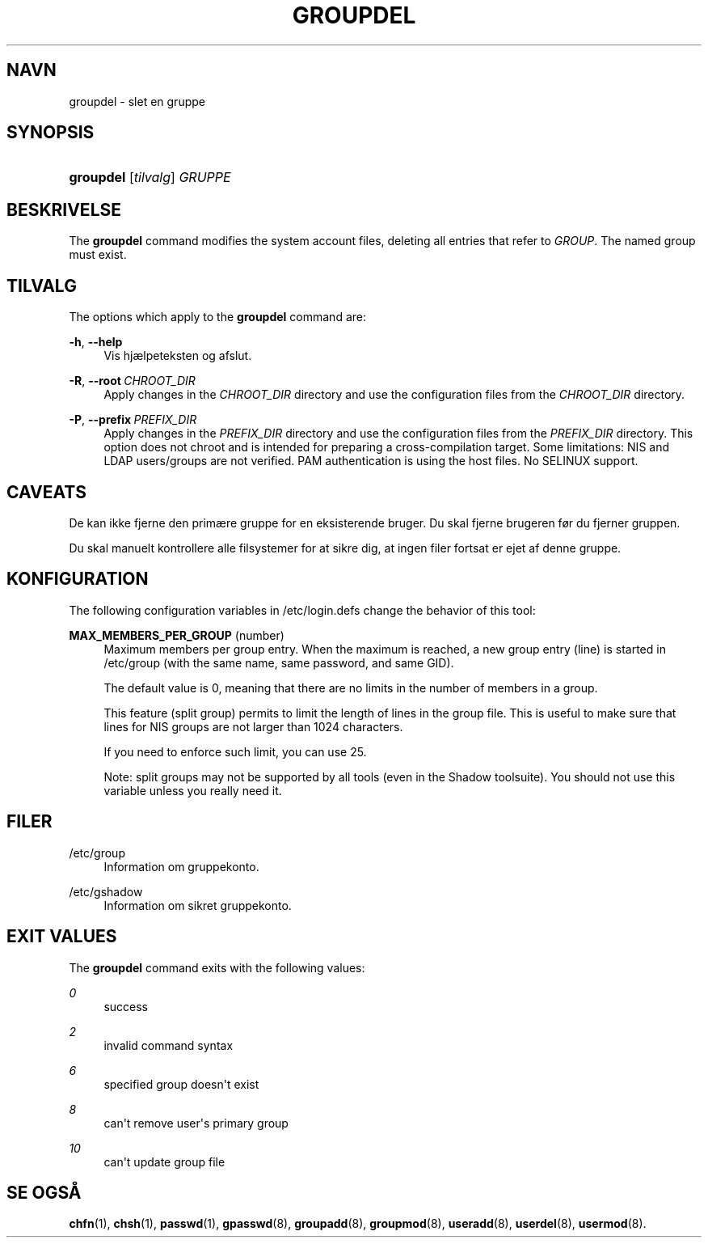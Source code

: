 '\" t
.\"     Title: groupdel
.\"    Author: Julianne Frances Haugh
.\" Generator: DocBook XSL Stylesheets v1.79.1 <http://docbook.sf.net/>
.\"      Date: 23/01/2020
.\"    Manual: Kommandoer for systemh\(oandtering
.\"    Source: shadow-utils 4.8.1
.\"  Language: Danish
.\"
.TH "GROUPDEL" "8" "23/01/2020" "shadow\-utils 4\&.8\&.1" "Kommandoer for systemh\(oandterin"
.\" -----------------------------------------------------------------
.\" * Define some portability stuff
.\" -----------------------------------------------------------------
.\" ~~~~~~~~~~~~~~~~~~~~~~~~~~~~~~~~~~~~~~~~~~~~~~~~~~~~~~~~~~~~~~~~~
.\" http://bugs.debian.org/507673
.\" http://lists.gnu.org/archive/html/groff/2009-02/msg00013.html
.\" ~~~~~~~~~~~~~~~~~~~~~~~~~~~~~~~~~~~~~~~~~~~~~~~~~~~~~~~~~~~~~~~~~
.ie \n(.g .ds Aq \(aq
.el       .ds Aq '
.\" -----------------------------------------------------------------
.\" * set default formatting
.\" -----------------------------------------------------------------
.\" disable hyphenation
.nh
.\" disable justification (adjust text to left margin only)
.ad l
.\" -----------------------------------------------------------------
.\" * MAIN CONTENT STARTS HERE *
.\" -----------------------------------------------------------------
.SH "NAVN"
groupdel \- slet en gruppe
.SH "SYNOPSIS"
.HP \w'\fBgroupdel\fR\ 'u
\fBgroupdel\fR [\fItilvalg\fR] \fIGRUPPE\fR
.SH "BESKRIVELSE"
.PP
The
\fBgroupdel\fR
command modifies the system account files, deleting all entries that refer to
\fIGROUP\fR\&. The named group must exist\&.
.SH "TILVALG"
.PP
The options which apply to the
\fBgroupdel\fR
command are:
.PP
\fB\-h\fR, \fB\-\-help\fR
.RS 4
Vis hj\(aelpeteksten og afslut\&.
.RE
.PP
\fB\-R\fR, \fB\-\-root\fR\ \&\fICHROOT_DIR\fR
.RS 4
Apply changes in the
\fICHROOT_DIR\fR
directory and use the configuration files from the
\fICHROOT_DIR\fR
directory\&.
.RE
.PP
\fB\-P\fR, \fB\-\-prefix\fR\ \&\fIPREFIX_DIR\fR
.RS 4
Apply changes in the
\fIPREFIX_DIR\fR
directory and use the configuration files from the
\fIPREFIX_DIR\fR
directory\&. This option does not chroot and is intended for preparing a cross\-compilation target\&. Some limitations: NIS and LDAP users/groups are not verified\&. PAM authentication is using the host files\&. No SELINUX support\&.
.RE
.SH "CAVEATS"
.PP
De kan ikke fjerne den prim\(aere gruppe for en eksisterende bruger\&. Du skal fjerne brugeren f\(/or du fjerner gruppen\&.
.PP
Du skal manuelt kontrollere alle filsystemer for at sikre dig, at ingen filer fortsat er ejet af denne gruppe\&.
.SH "KONFIGURATION"
.PP
The following configuration variables in
/etc/login\&.defs
change the behavior of this tool:
.PP
\fBMAX_MEMBERS_PER_GROUP\fR (number)
.RS 4
Maximum members per group entry\&. When the maximum is reached, a new group entry (line) is started in
/etc/group
(with the same name, same password, and same GID)\&.
.sp
The default value is 0, meaning that there are no limits in the number of members in a group\&.
.sp
This feature (split group) permits to limit the length of lines in the group file\&. This is useful to make sure that lines for NIS groups are not larger than 1024 characters\&.
.sp
If you need to enforce such limit, you can use 25\&.
.sp
Note: split groups may not be supported by all tools (even in the Shadow toolsuite)\&. You should not use this variable unless you really need it\&.
.RE
.SH "FILER"
.PP
/etc/group
.RS 4
Information om gruppekonto\&.
.RE
.PP
/etc/gshadow
.RS 4
Information om sikret gruppekonto\&.
.RE
.SH "EXIT VALUES"
.PP
The
\fBgroupdel\fR
command exits with the following values:
.PP
\fI0\fR
.RS 4
success
.RE
.PP
\fI2\fR
.RS 4
invalid command syntax
.RE
.PP
\fI6\fR
.RS 4
specified group doesn\*(Aqt exist
.RE
.PP
\fI8\fR
.RS 4
can\*(Aqt remove user\*(Aqs primary group
.RE
.PP
\fI10\fR
.RS 4
can\*(Aqt update group file
.RE
.SH "SE OGS\(oA"
.PP
\fBchfn\fR(1),
\fBchsh\fR(1),
\fBpasswd\fR(1),
\fBgpasswd\fR(8),
\fBgroupadd\fR(8),
\fBgroupmod\fR(8),
\fBuseradd\fR(8),
\fBuserdel\fR(8),
\fBusermod\fR(8)\&.
